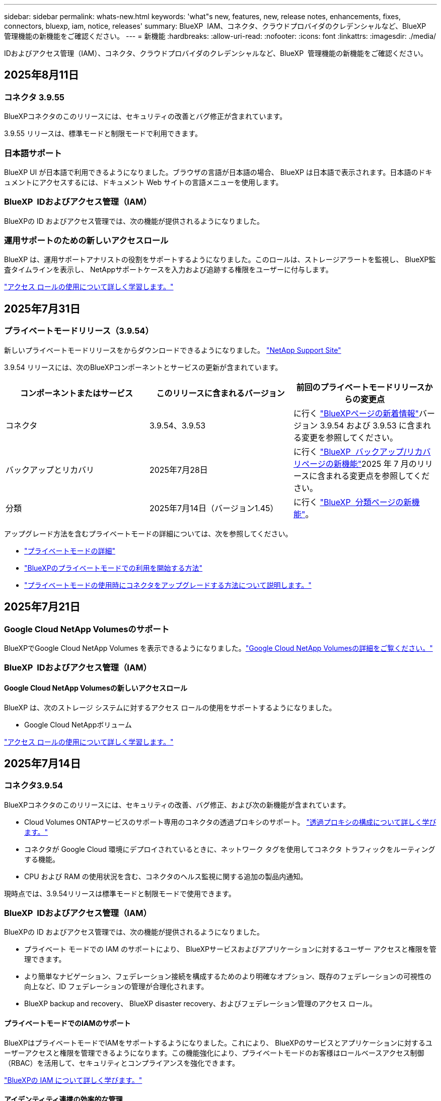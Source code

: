 ---
sidebar: sidebar 
permalink: whats-new.html 
keywords: 'what"s new, features, new, release notes, enhancements, fixes, connectors, bluexp, iam, notice, releases' 
summary: BlueXP  IAM、コネクタ、クラウドプロバイダのクレデンシャルなど、BlueXP  管理機能の新機能をご確認ください。 
---
= 新機能
:hardbreaks:
:allow-uri-read: 
:nofooter: 
:icons: font
:linkattrs: 
:imagesdir: ./media/


[role="lead"]
IDおよびアクセス管理（IAM）、コネクタ、クラウドプロバイダのクレデンシャルなど、BlueXP  管理機能の新機能をご確認ください。



== 2025年8月11日



=== コネクタ 3.9.55

BlueXPコネクタのこのリリースには、セキュリティの改善とバグ修正が含まれています。

3.9.55 リリースは、標準モードと制限モードで利用できます。



=== 日本語サポート

BlueXP UI が日本語で利用できるようになりました。ブラウザの言語が日本語の場合、 BlueXP は日本語で表示されます。日本語のドキュメントにアクセスするには、ドキュメント Web サイトの言語メニューを使用します。



=== BlueXP  IDおよびアクセス管理（IAM）

BlueXPの ID およびアクセス管理では、次の機能が提供されるようになりました。



=== 運用サポートのための新しいアクセスロール

BlueXP は、運用サポートアナリストの役割をサポートするようになりました。このロールは、ストレージアラートを監視し、 BlueXP監査タイムラインを表示し、 NetAppサポートケースを入力および追跡する権限をユーザーに付与します。

link:https://docs.netapp.com/us-en/bluexp-setup-admin/reference-iam-predefined-roles.html["アクセス ロールの使用について詳しく学習します。"]



== 2025年7月31日



=== プライベートモードリリース（3.9.54）

新しいプライベートモードリリースをからダウンロードできるようになりました。 https://mysupport.netapp.com/site/downloads["NetApp Support Site"^]

3.9.54 リリースには、次のBlueXPコンポーネントとサービスの更新が含まれています。

[cols="3*"]
|===
| コンポーネントまたはサービス | このリリースに含まれるバージョン | 前回のプライベートモードリリースからの変更点 


| コネクタ | 3.9.54、3.9.53 | に行く https://docs.netapp.com/us-en/bluexp-setup-admin/whats-new.html#connector-3-9-50["BlueXPページの新着情報"^]バージョン 3.9.54 および 3.9.53 に含まれる変更を参照してください。 


| バックアップとリカバリ | 2025年7月28日 | に行く https://docs.netapp.com/us-en/bluexp-backup-recovery/whats-new.html["BlueXP  バックアップ/リカバリページの新機能"^]2025 年 7 月のリリースに含まれる変更点を参照してください。 


| 分類 | 2025年7月14日（バージョン1.45） | に行く https://docs.netapp.com/us-en/bluexp-classification/whats-new.html["BlueXP  分類ページの新機能"^]。 
|===
アップグレード方法を含むプライベートモードの詳細については、次を参照してください。

* https://docs.netapp.com/us-en/bluexp-setup-admin/concept-modes.html["プライベートモードの詳細"]
* https://docs.netapp.com/us-en/bluexp-setup-admin/task-quick-start-private-mode.html["BlueXPのプライベートモードでの利用を開始する方法"]
* https://docs.netapp.com/us-en/bluexp-setup-admin/task-upgrade-connector.html["プライベートモードの使用時にコネクタをアップグレードする方法について説明します。"]




== 2025年7月21日



=== Google Cloud NetApp Volumesのサポート

BlueXPでGoogle Cloud NetApp Volumes を表示できるようになりました。link:https://docs.netapp.com/us-en//bluexp-google-cloud-netapp-volumes/index.html["Google Cloud NetApp Volumesの詳細をご覧ください。"]



=== BlueXP  IDおよびアクセス管理（IAM）



==== Google Cloud NetApp Volumesの新しいアクセスロール

BlueXP は、次のストレージ システムに対するアクセス ロールの使用をサポートするようになりました。

* Google Cloud NetAppボリューム


link:https://docs.netapp.com/us-en/bluexp-setup-admin/reference-iam-predefined-roles.html["アクセス ロールの使用について詳しく学習します。"]



== 2025年7月14日



=== コネクタ3.9.54

BlueXPコネクタのこのリリースには、セキュリティの改善、バグ修正、および次の新機能が含まれています。

* Cloud Volumes ONTAPサービスのサポート専用のコネクタの透過プロキシのサポート。 link:https://docs.netapp.com/us-en/bluexp-setup-admin/task-configuring-proxy.html["透過プロキシの構成について詳しく学びます。"]
* コネクタが Google Cloud 環境にデプロイされているときに、ネットワーク タグを使用してコネクタ トラフィックをルーティングする機能。
* CPU および RAM の使用状況を含む、コネクタのヘルス監視に関する追加の製品内通知。


現時点では、3.9.54リリースは標準モードと制限モードで使用できます。



=== BlueXP  IDおよびアクセス管理（IAM）

BlueXPの ID およびアクセス管理では、次の機能が提供されるようになりました。

* プライベート モードでの IAM のサポートにより、 BlueXPサービスおよびアプリケーションに対するユーザー アクセスと権限を管理できます。
* より簡単なナビゲーション、フェデレーション接続を構成するためのより明確なオプション、既存のフェデレーションの可視性の向上など、ID フェデレーションの管理が合理化されます。
* BlueXP backup and recovery、 BlueXP disaster recovery、およびフェデレーション管理のアクセス ロール。




==== プライベートモードでのIAMのサポート

BlueXPはプライベートモードでIAMをサポートするようになりました。これにより、 BlueXPのサービスとアプリケーションに対するユーザーアクセスと権限を管理できるようになります。この機能強化により、プライベートモードのお客様はロールベースアクセス制御（RBAC）を活用して、セキュリティとコンプライアンスを強化できます。

link:https://docs.netapp.com/us-en/bluexp-setup-admin/whats-new.html#iam["BlueXPの IAM について詳しく学びます。"]



==== アイデンティティ連携の効率的な管理

BlueXPは、ID連携を管理するためのより直感的なインターフェースを提供します。これにより、ナビゲーションが簡素化され、連携接続の設定オプションが明確になり、既存の連携の可視性が向上します。

ID連携によるシングルサインオン（SSO）を有効にすると、ユーザーは企業の認証情報でBlueXPにログインできるようになります。これにより、セキュリティが向上し、パスワードの使用が削減され、オンボーディングが簡素化されます。

新しい管理機能にアクセスするには、既存のフェデレーション接続を新しいインターフェースにインポートするよう求められます。これにより、フェデレーション接続を再作成することなく、最新の機能強化を活用できます。 link:https://docs.netapp.com/us-en/bluexp-setup-admin/task-federation-import.html["既存のフェデレーション接続をBlueXPにインポートする方法の詳細をご覧ください。"]

改善されたフェデレーション管理により、次のことが可能になります。

* フェデレーション接続に複数の検証済みドメインを追加すると、同じ ID プロバイダー (IdP) で複数のドメインを使用できるようになります。
* 必要に応じてフェデレーション接続を無効化または削除し、ユーザー アクセスとセキュリティを制御できます。
* IAM ロールを使用してフェデレーション管理へのアクセスを制御します。


link:https://docs.netapp.com/us-en/bluexp-setup-admin/concept-federation.html["BlueXPの ID フェデレーションの詳細をご覧ください。"]



==== BlueXP backup and recovery、 BlueXP disaster recovery、フェデレーション管理の新しいアクセス ロール

BlueXPでは、次の機能とデータ サービスに対する IAM ロールの使用がサポートされるようになりました。

* BlueXPのバックアップとリカバリ
* BlueXPディザスタリカバリ
* フェデレーション


link:https://docs.netapp.com/us-en/bluexp-setup-admin/reference-iam-predefined-roles.html["アクセス ロールの使用について詳しく学習します。"]



== 2025年6月9日



=== コネクタ3.9.53

BlueXP コネクタのこのリリースには、セキュリティの改善とバグ修正が含まれています。

3.9.53リリースは、標準モードと制限モードで使用できます。



=== ディスク容量使用状況アラート

通知センターに、コネクタのディスク領域の使用状況に関するアラートが含まれるようになりました。 link:https://docs.netapp.com/us-en/bluexp-setup-admin/task-maintain-connectors.html#monitor-disk-space["詳細はこちら。"^]



=== 監査の改善

タイムラインにユーザーのログインとログアウトのイベントが表示されるようになりました。ログインアクティビティがいつ発生したかを確認できるため、監査やセキュリティ監視に役立ちます。組織管理者ロールを持つAPIユーザーは、ログインしたユーザーのメールアドレスをタイムラインに表示できます。  `includeUserData=true``パラメータは次のようになります。  `/audit/<account_id>?includeUserData=true` 。



=== BlueXPでKeystoneサブスクリプション管理が利用可能

BlueXP から NetApp Keystone サブスクリプションを管理できます。

link:https://docs.netapp.com/us-en/keystone-staas/index.html["BlueXP での Keystone サブスクリプション管理について学習します。"^]



=== BlueXP  IDおよびアクセス管理（IAM）



==== 多要素認証（MFA）

フェデレーションされていないユーザーは、 BlueXPアカウントでMFAを有効にしてセキュリティを強化できます。管理者は、必要に応じてユーザーのMFAをリセットまたは無効化するなど、MFA設定を管理できます。これは標準モードでのみサポートされます。

link:https://docs.netapp.com/us-en/bluexp-setup-admin/task-user-settings.html#task-user-mfa["自分自身に多要素認証を設定する方法について説明します。"^] link:https://docs.netapp.com/us-en/bluexp-setup-admin/task-iam-manage-members-permissions.html#manage-mfa["ユーザーに対する多要素認証の管理について学習します。"^]



=== ワークロード

BlueXP の認証情報ページから Amazon FSx for NetApp ONTAP の認証情報を表示および削除できるようになりました。



== 2025年5月29日



=== プライベートモードリリース（3.9.52）

新しいプライベートモードリリースをからダウンロードできるようになりました。 https://mysupport.netapp.com/site/downloads["NetApp Support Site"^]

3.9.52リリースでは、BlueXP  の次のコンポーネントとサービスが更新されています。

[cols="3*"]
|===
| コンポーネントまたはサービス | このリリースに含まれるバージョン | 前回のプライベートモードリリースからの変更点 


| コネクタ | 3.9.52、3.9.51 | にアクセス https://docs.netapp.com/us-en/bluexp-setup-admin/whats-new.html#connector-3-9-50["BlueXP  Connectorページの新機能"]し、バージョン3.9.52および3.9.50の変更点を参照してください。 


| バックアップとリカバリ | 2025年5月12日 | に行く https://docs.netapp.com/us-en/bluexp-backup-recovery/whats-new.html["BlueXP  バックアップ/リカバリページの新機能"^] 2025 年 5 月のリリースに含まれる変更を参照してください。 


| 分類 | 2025年5月12日（バージョン1.43） | にアクセス https://docs.netapp.com/us-en/bluexp-classification/whats-new.html["BlueXP  分類ページの新機能"^]し、1.38リリースから1.371.41リリースに含まれる変更点を参照してください。 
|===
アップグレード方法を含むプライベートモードの詳細については、次を参照してください。

* https://docs.netapp.com/us-en/bluexp-setup-admin/concept-modes.html["プライベートモードの詳細"]
* https://docs.netapp.com/us-en/bluexp-setup-admin/task-quick-start-private-mode.html["BlueXPのプライベートモードでの利用を開始する方法"]
* https://docs.netapp.com/us-en/bluexp-setup-admin/task-upgrade-connector.html["プライベートモードの使用時にコネクタをアップグレードする方法について説明します。"]




== 2025年5月12日



=== コネクタ3.9.52

このリリースのBlueXP  Connectorには、セキュリティのマイナーな改善とバグの修正、およびいくつかの追加アップデートが含まれています。

現時点では、3.9.52リリースは標準モードと制限モードで使用できます。



==== Docker 27およびDocker 28のサポート

コネクタでDocker 27とDocker 28がサポートされるようになりました。



==== Cloud Volumes ONTAP

Cloud Volumes ONTAPノードは、コネクタがコンプライアンス違反または14日間以上ダウンしている場合でもシャットダウンしなくなりました。CloudVolumes ONTAPは、コネクタへのアクセスを失った場合でも、イベント管理メッセージを送信します。この変更は、コネクタが長期間ダウンした場合でも、Cloud Volumes ONTAPが動作を継続できるようにするためのものです。コネクタのコンプライアンス要件は変更されません。



=== Keystoneの管理はBlueXP  で可能

BlueXP  のNetApp Keystoneベータ版では、Keystone管理機能へのアクセスが追加されました。NetApp Keystoneベータ版のサインアップページには、BlueXP  の左側のナビゲーションバーからアクセスできます。



=== BlueXP  IDおよびアクセス管理（IAM）



==== 新しいストレージ管理の役割

ストレージ管理者、システム正常性スペシャリスト、ストレージ閲覧者の役割が利用可能であり、ユーザーに割り当てることができます。

これらのロールを使用すると、組織内のどのユーザーがストレージ リソースを検出および管理できるかを管理できるほか、ストレージの正常性情報を表示したり、ソフトウェアの更新を実行したりすることもできます。

これらのロールは、次のストレージ リソースへのアクセスを制御するためにサポートされています。

* Eシリーズシステム
* StorageGRID システム
* オンプレミスの ONTAP システム


これらのロールを使用して、次の BlueXP サービスへのアクセスを制御することもできます。

* ソフトウェアの更新
* デジタルアドバイザ
* 運用の耐障害性
* 経済効率
* 持続可能性


次のロールが追加されました:

* *ストレージ管理者*
+
組織内のストレージリソースの健全性、ガバナンス、検出を管理します。このロールは、ストレージリソースのソフトウェア更新も実行できます。

* *システムヘルススペシャリスト*
+
組織内のストレージリソースの健全性とガバナンスを管理します。このロールは、ストレージリソースのソフトウェアアップデートも実行できます。作業環境を変更または削除することはできません。

* *ストレージビューア*
+
ストレージの健全性情報とガバナンス データを表示します。

+
link:https://docs.netapp.com/us-en/bluexp-setup-admin/reference-iam-predefined-roles.html["アクセスロールについて説明します。"^]





== 2025年4月14日



=== コネクタ3.9.51

今回のリリースのBlueXP Connectorには、セキュリティが若干改善され、バグが修正されています。

現時点では、3.9.51リリースは標準モードと制限モードで使用できます。



==== コネクタのダウンロード用のセキュアなエンドポイントが、バックアップとリカバリとランサムウェア対策でサポートされるようになりました。

Backup and RecoveryまたはRansomware Protectionを使用している場合は、コネクタのダウンロードにセキュアなエンドポイントを使用できるようになりました。 link:https://docs.netapp.com/us-en/bluexp-setup-admin/whats-new.html#new-secure-endpoints-to-obtain-connector-images["コネクタのダウンロード用のセキュアなエンドポイントについて説明します。"^]



=== BlueXP  IDおよびアクセス管理（IAM）

* Org管理者、フォルダ管理者、プロジェクト管理者がいないユーザにランサムウェア対策にアクセスするには、ランサムウェア対策ロールが割り当てられている必要があります。ユーザには、Ransomware protection adminまたはRansomware protection viewerのいずれかのロールを割り当てることができます。
* 組織管理者、フォルダ管理者、プロジェクト管理者がいないユーザにKeystoneにアクセスするには、Keystoneロールが割り当てられている必要があります。ユーザには、Keystone管理者またはKeystoneビューアのいずれかのロールを割り当てることができます。
+
link:https://docs.netapp.com/us-en/bluexp-setup-admin/reference-iam-predefined-roles.html["アクセスロールについて説明します。"^]

* Org管理者、フォルダ管理者、またはプロジェクト管理者のロールがある場合は、KeystoneサブスクリプションをIAMプロジェクトに関連付けることができるようになりました。KeystoneサブスクリプションをIAMプロジェクトに関連付けると、BlueXP  内でKeystoneへのアクセスを制御できます。




== 2025年3月28日



=== プライベートモードリリース（3.9.50）

新しいプライベートモードリリースをからダウンロードできるようになりました。 https://mysupport.netapp.com/site/downloads["NetApp Support Site"^]

3.9.50リリースでは、BlueXP  の次のコンポーネントとサービスが更新されています。

[cols="3*"]
|===
| コンポーネントまたはサービス | このリリースに含まれるバージョン | 前回のプライベートモードリリースからの変更点 


| コネクタ | 3.9.50、3.9.49 | にアクセス https://docs.netapp.com/us-en/bluexp-setup-admin/whats-new.html#connector-3-9-50["BlueXP  Connectorページの新機能"]し、バージョン3.9.50および3.9.49の変更点を参照してください。 


| バックアップとリカバリ | 2025年3月17日 | に移動し https://docs.netapp.com/us-en/bluexp-backup-recovery/whats-new.html["BlueXP  バックアップ/リカバリページの新機能"^]、2024年3月リリースに含まれる変更点を参照してください。 


| 分類 | 2025年3月10日（バージョン1.41） | にアクセス https://docs.netapp.com/us-en/bluexp-classification/whats-new.html["BlueXP  分類ページの新機能"^]し、1.38リリースから1.371.41リリースに含まれる変更点を参照してください。 
|===
アップグレード方法を含むプライベートモードの詳細については、次を参照してください。

* https://docs.netapp.com/us-en/bluexp-setup-admin/concept-modes.html["プライベートモードの詳細"]
* https://docs.netapp.com/us-en/bluexp-setup-admin/task-quick-start-private-mode.html["BlueXPのプライベートモードでの利用を開始する方法"]
* https://docs.netapp.com/us-en/bluexp-setup-admin/task-upgrade-connector.html["プライベートモードの使用時にコネクタをアップグレードする方法について説明します。"]




== 2025年3月10日



=== コネクタ3.9.50

今回のリリースのBlueXP Connectorには、セキュリティが若干改善され、バグが修正されています。

* Cloud Volumes ONTAPシステムの管理は、オペレーティングシステムでSELinuxが有効になっているコネクタでサポートされるようになりました。
+
https://docs.redhat.com/en/documentation/red_hat_enterprise_linux/8/html/using_selinux/getting-started-with-selinux_using-selinux["SELinuxの詳細"^]



現時点では、3.9.50リリースは標準モードと制限モードで使用できます。



=== BlueXP  でNetApp Keystoneベータ版を利用可能

NetApp Keystoneは近日中にBlueXP  から利用可能になり、ベータ版として提供されます。NetApp Keystoneベータ版のサインアップページには、BlueXP  の左側のナビゲーションバーからアクセスできます。



== 2025年3月6日



=== コネクタ3.9.49アップデート



==== BlueXP  テコネクタヲシヨウスルシヨウコウノONTAP System Managerヘノアクセス

BlueXP  管理者（Organization adminロールを持つユーザ）は、ONTAPシステムマネージャにアクセスするためにONTAPクレデンシャルの入力を求めるようにBlueXP  を設定できます。この設定を有効にすると、BlueXP  に保存されないため、ユーザは毎回ONTAPクレデンシャルを入力する必要があります。

この機能は、コネクタバージョン3.9.49以降で使用できます。link:https://docs.netapp.com/us-en/bluexp-setup-admin//task-ontap-access-connector.html["クレデンシャルを設定する方法について説明します。"^]です。



=== コネクタ3.9.48アップデート



==== コネクタの自動アップグレード設定を無効にする機能

コネクタの自動アップグレード機能を無効にすることができます。

BlueXP  を標準モードまたは制限モードで使用すると、コネクタにソフトウェアの更新を取得するためのアウトバウンドインターネットアクセスがある限り、BlueXP  はコネクタを自動的に最新リリースにアップグレードします。コネクタのアップグレード時に手動で管理する必要がある場合は、標準モードまたは制限モードの自動アップグレードを無効にできるようになりました。


NOTE: この変更は、コネクタを常に自分でアップグレードする必要があるBlueXP  プライベートモードには影響しません。

この機能は、コネクタバージョン3.9.48以降で使用できます。

link:https://docs.netapp.com/us-en/bluexp-setup-admin/task-upgrade-connector.html["コネクタの自動アップグレードを無効にする方法について説明します。"^]



== 2025年2月18日



=== プライベートモードリリース（3.9.48）

新しいプライベートモードリリースをからダウンロードできるようになりました。 https://mysupport.netapp.com/site/downloads["NetApp Support Site"^]

3.9.48リリースでは、BlueXP  の次のコンポーネントとサービスが更新されています。

[cols="3*"]
|===
| コンポーネントまたはサービス | このリリースに含まれるバージョン | 前回のプライベートモードリリースからの変更点 


| コネクタ | 3.9.48 | に移動し https://docs.netapp.com/us-en/bluexp-setup-admin/whats-new.html#connector-3-9-48["BlueXP  Connectorページの新機能"]、バージョン3.9.48に含まれている変更点を参照してください。 


| バックアップとリカバリ | 2025年2月21日 | にアクセス https://docs.netapp.com/us-en/bluexp-backup-recovery/whats-new.html["BlueXP  バックアップ/リカバリページの新機能"^]し、2025年2月リリースに含まれる変更点を確認してください。 


| 分類 | 2025年1月22日（バージョン1.39） | に移動し https://docs.netapp.com/us-en/bluexp-classification/whats-new.html["BlueXP  分類ページの新機能"^]、1.39リリースに含まれる変更点を参照してください。 
|===


== 2025年2月10日



=== コネクタ3.9.49

今回のリリースのBlueXP Connectorには、セキュリティが若干改善され、バグが修正されています。

現時点では、3.9.49リリースは標準モードと制限モードで使用できます。



=== BlueXP  IDおよびアクセス管理（IAM）

* BlueXP  ユーザへの複数のロールの割り当てがサポートされます。
* BlueXP  組織の複数のリソース（Org/フォルダ/プロジェクト）への役割の割り当てのサポート
* ロールがプラットフォームとデータサービスの2つのカテゴリのいずれかに関連付けられるようになりました。




==== 制限モードでBlueXP  IAMが使用されるようになりました

BlueXP  IDおよびアクセス管理（IAM）が制限モードで使用されるようになりました。

BlueXP  IDおよびアクセス管理（IAM）は、標準モードおよび制限モードでBlueXP  を使用するときにBlueXP  アカウントが提供する以前の機能を置き換え、強化するリソースおよびアクセス管理モデルです。

.関連情報
* https://docs.netapp.com/us-en/bluexp-setup-admin/concept-identity-and-access-management.html["BlueXP  IAMの詳細"]
* https://docs.netapp.com/us-en/bluexp-setup-admin/task-iam-get-started.html["BlueXP  IAMの使用を開始する"]


BlueXP  IAMでは、リソースと権限をよりきめ細かく管理できます。

* 最上位の_organization_を使用すると、さまざまな_projects_のアクセスを管理できます。
* _Folders_関連するプロジェクトをグループ化できます。
* 強化されたリソース管理により、リソースを1つ以上のフォルダまたはプロジェクトに関連付けることができます。
+
たとえば、Cloud Volumes ONTAPシステムを複数のプロジェクトに関連付けることができます。

* 強化されたアクセス管理により、組織階層のさまざまなレベルのメンバーにロールを割り当てることができます。


これらの機能拡張により、ユーザが実行できるアクションとユーザがアクセスできるリソースをより適切に制御できるようになります。

.制限モードでの既存アカウントへのBlueXP  IAMの影響
BlueXP  にログインすると、次の変更が表示されます。

* あなたの_アカウント_が_組織_と呼ばれるようになりました
* your_workspaces_が_projects_と呼ばれるようになりました。
* ユーザロールの名前が変更されました。
+
** アカウント管理者_が現在_組織管理者_である_
** _Workspace admin_現在_フォルダまたはプロジェクト管理_
** _コンプライアンスビューア_現在_分類ビューア_


* [設定]では、BlueXP  IDとアクセス管理にアクセスして、これらの拡張機能を利用できます。


image:https://raw.githubusercontent.com/NetAppDocs/bluexp-setup-admin/main/media/screenshot-iam-introduction.png["BlueXP  のスクリーンショットは、インターフェイスの上部から選択可能な組織とプロジェクト、および[設定]メニューから使用できるIDとアクセスの管理を示しています。"]

次の点に注意してください。

* 既存のユーザや作業環境に変更はありません。
* ロールの名前は変更されていますが、権限の観点からは違いはありません。ユーザは以前と同じ作業環境に引き続きアクセスできます。
* BlueXP  へのログイン方法に変更はありません。BlueXP  IAMは、BlueXP  アカウントと同様に、NetAppクラウドログイン、NetAppサポートサイトのクレデンシャル、フェデレーテッド接続と連携します。
* 複数のBlueXP  アカウントを使用している場合は、複数のBlueXP  組織が存在することになります。


.BlueXP  IAM用API
この変更により、BlueXP  IAM用の新しいAPIが導入されましたが、以前のテナンシーAPIと下位互換性があります。 https://docs.netapp.com/us-en/bluexp-automation/tenancyv4/overview.html["BlueXP  IAM向けAPIの詳細"^]

.サポートされる展開モード
BlueXP  IAMは、BlueXP  を標準モードおよび制限モードで使用する場合にサポートされます。BlueXP  をプライベートモードで使用している場合は、引き続きBlueXP  アカウント_を使用してワークスペース、ユーザー、リソースを管理します。



=== プライベートモードリリース（3.9.48）

新しいプライベートモードリリースをからダウンロードできるようになりました。 https://mysupport.netapp.com/site/downloads["NetApp Support Site"^]

3.9.48リリースでは、BlueXP  の次のコンポーネントとサービスが更新されています。

[cols="3*"]
|===
| コンポーネントまたはサービス | このリリースに含まれるバージョン | 前回のプライベートモードリリースからの変更点 


| コネクタ | 3.9.48 | に移動し https://docs.netapp.com/us-en/bluexp-setup-admin/whats-new.html#connector-3-9-48["BlueXP  Connectorページの新機能"]、バージョン3.9.48に含まれている変更点を参照してください。 


| バックアップとリカバリ | 2025年2月21日 | にアクセス https://docs.netapp.com/us-en/bluexp-backup-recovery/whats-new.html["BlueXP  バックアップ/リカバリページの新機能"^]し、2025年2月リリースに含まれる変更点を確認してください。 


| 分類 | 2025年1月22日（バージョン1.39） | に移動し https://docs.netapp.com/us-en/bluexp-classification/whats-new.html["BlueXP  分類ページの新機能"^]、1.39リリースに含まれる変更点を参照してください。 
|===


== 2025年1月13日



=== コネクタ3.9.48

今回のリリースのBlueXP Connectorには、セキュリティが若干改善され、バグが修正されています。

現時点では、3.9.48リリースは標準モードと制限モードで使用できます。



=== BlueXP  IDおよびアクセス管理

* [Resources]ページに未検出のリソースが表示されるようになりました。未検出のリソースは、BlueXP  で認識されているが作業環境を作成していないストレージリソースです。たとえば、まだ作業環境がないデジタルアドバイザに表示されるリソースは、[リソース]ページに検出されていないリソースとして表示されます。
* Amazon FSx for NetApp ONTAPリソースは、IAMロールに関連付けることができないため、IAMリソースページに表示されません。これらのリソースは、それぞれのキャンバスまたはワークロードで表示できます。




=== 追加のBlueXP  サービスのサポートケースを作成

BlueXP  をサポートに登録したら、BlueXP  Webベースのコンソールから直接サポートケースを作成できます。ケースを作成するときは、問題が関連付けられているサービスを選択する必要があります。

このリリースから、サポートケースを作成して、追加のBlueXP  サービスに関連付けることができるようになりました。

* BlueXPディザスタリカバリ
* BlueXPのランサムウェア対策


https://docs.netapp.com/us-en/bluexp-setup-admin/task-get-help.html["サポートケースの作成に関する詳細情報"]です。



== 2024年12月16日



=== コネクタイメージを取得するための新しいセキュアエンドポイント

コネクタをインストールするとき、または自動アップグレードが発生すると、コネクタはリポジトリに接続してインストールまたはアップグレード用のイメージをダウンロードします。デフォルトでは、コネクタは常に次のエンドポイントに接続しています。

* \https://*.blob.core.windows.net
* \https://cloudmanagerinfraprod.azurecr.io


最初のエンドポイントには、最終的な場所を指定できないため、ワイルドカードが含まれています。リポジトリのロードバランシングはサービスプロバイダーによって管理されます。つまり、ダウンロードはさまざまなエンドポイントから実行できます。

セキュリティを強化するために、コネクタは専用エンドポイントからインストールイメージとアップグレードイメージをダウンロードできるようになりました。

* \https://bluexpinfraprod.eastus2.data.azurecr.io
* \https://bluexpinfraprod.azurecr.io


これらの新しいエンドポイントの使用を開始するには、ファイアウォールルールから既存のエンドポイントを削除し、新しいエンドポイントを許可することを推奨します。

これらの新しいエンドポイントは、コネクタの3.9.47リリース以降でサポートされています。以前のリリースのコネクタとの下位互換性はありません。

次の点に注意してください。

* 既存のエンドポイントは引き続きサポートされます。新しいエンドポイントを使用しない場合は、変更は必要ありません。
* コネクタは最初に既存のエンドポイントに接続します。これらのエンドポイントにアクセスできない場合、コネクタは自動的に新しいエンドポイントに接続します。
* 新しいエンドポイントは、次のシナリオではサポートされません。
+
** コネクタが政府機関地域に設置されている場合。
** BlueXP  のバックアップとリカバリまたはBlueXP  ランサムウェア対策でコネクタを使用する場合。


+
どちらの場合も、既存のエンドポイントを引き続き使用できます。





== 2024年12月9日



=== コネクタ3.9.47

このリリースのBlueXP  Connectorには、バグの修正と、コネクタのインストール時に通知されるエンドポイントの変更が含まれています。

現時点では、3.9.47リリースは標準モードと制限モードで使用できます。

.インストール時にNetAppサポートに連絡するエンドポイント
コネクタを手動でインストールすると、インストーラは\https://support NetApp .comに接続しなくなります。

インストーラは引き続き\ https://mysupport . NetApp . comにアクセスします。



=== BlueXP  IDおよびアクセス管理

[Connectors]ページには、現在使用可能なコネクタのみが表示されます削除したコネクタは表示されなくなります。



== 2024年11月26日



=== プライベートモードリリース（3.9.46）

新しいプライベートモードリリースをからダウンロードできるようになりました。 https://mysupport.netapp.com/site/downloads["NetApp Support Site"^]

3.9.46リリースでは、BlueXP  の次のコンポーネントとサービスが更新されています。

[cols="3*"]
|===
| コンポーネントまたはサービス | このリリースに含まれるバージョン | 前回のプライベートモードリリースからの変更点 


| コネクタ | 3.9.46 | セキュリティのマイナーな改善とバグの修正 


| バックアップとリカバリ | 2024年11月22日 | に移動し https://docs.netapp.com/us-en/bluexp-backup-recovery/whats-new.html["BlueXP  バックアップ/リカバリページの新機能"^]、2024年11月リリースに含まれる変更点を確認します。 


| 分類 | 2024年11月4日（バージョン1.37） | にアクセス https://docs.netapp.com/us-en/bluexp-classification/whats-new.html["BlueXP  分類ページの新機能"^]し、1.32リリースから1.37リリースへの変更点を確認します。 


| Cloud Volumes ONTAP管理 | 2024年11月11日 | に移動し https://docs.netapp.com/us-en/bluexp-cloud-volumes-ontap/whats-new.html["Cloud Volumes ONTAP管理ページの新機能"^]、2024年10月および2024年11月のリリースに含まれる変更点を確認します。 


| オンプレミスのONTAPクラスタ管理 | 2024年11月26日 | に移動し https://docs.netapp.com/us-en/bluexp-ontap-onprem/whats-new.html["オンプレミスのONTAPクラスタ管理ページの新機能"^]、2024年11月リリースに含まれる変更点を確認します。 
|===
BlueXP  デジタルウォレットとBlueXP  レプリケーションもプライベートモードに含まれていますが、以前のプライベートモードリリースから変更はありません。

アップグレード方法を含むプライベートモードの詳細については、次を参照してください。

* https://docs.netapp.com/us-en/bluexp-setup-admin/concept-modes.html["プライベートモードの詳細"]
* https://docs.netapp.com/us-en/bluexp-setup-admin/task-quick-start-private-mode.html["BlueXPのプライベートモードでの利用を開始する方法"]
* https://docs.netapp.com/us-en/bluexp-setup-admin/task-upgrade-connector.html["プライベートモードの使用時にコネクタをアップグレードする方法について説明します。"]




== 2024年11月11日



=== コネクタ3.9.46

今回のリリースのBlueXP Connectorには、セキュリティが若干改善され、バグが修正されています。

現時点では、3.9.46リリースは標準モードと制限モードで使用できます。



=== IAMプロジェクトのID

BlueXP  IDおよびアクセス管理からプロジェクトのIDを表示できるようになりました。このIDは、API呼び出しの実行時に必要になる場合があります。

https://docs.netapp.com/us-en/bluexp-setup-admin/task-iam-rename-organization.html#project-id["プロジェクトのIDを取得する方法"]です。



== 2024年10月10日



=== コネクタ3.9.45パッチ

このパッチにはバグ修正が含まれています。



== 2024年10月7日



=== BlueXP  IDおよびアクセス管理

BlueXP  IDおよびアクセス管理（IAM）は、標準モードでBlueXP  を使用するときにBlueXP  アカウントが提供する以前の機能を置き換え、強化する新しいリソースおよびアクセス管理モデルです。

BlueXP  IAMでは、リソースと権限をよりきめ細かく管理できます。

* 最上位の_organization_を使用すると、さまざまな_projects_のアクセスを管理できます。
* _Folders_関連するプロジェクトをグループ化できます。
* 強化されたリソース管理により、リソースを1つ以上のフォルダまたはプロジェクトに関連付けることができます。
+
たとえば、Cloud Volumes ONTAPシステムを複数のプロジェクトに関連付けることができます。

* 強化されたアクセス管理により、組織階層のさまざまなレベルのメンバーにロールを割り当てることができます。


これらの機能拡張により、ユーザが実行できるアクションとユーザがアクセスできるリソースをより適切に制御できるようになります。

.BlueXP  IAMが既存アカウントに与える影響
BlueXP  にログインすると、次の変更が表示されます。

* あなたの_アカウント_が_組織_と呼ばれるようになりました
* your_workspaces_が_projects_と呼ばれるようになりました。
* ユーザロールの名前が変更されました。
+
** アカウント管理者_が現在_組織管理者_である_
** _Workspace admin_現在_フォルダまたはプロジェクト管理_
** _コンプライアンスビューア_現在_分類ビューア_


* [設定]では、BlueXP  IDとアクセス管理にアクセスして、これらの拡張機能を利用できます。


image:https://raw.githubusercontent.com/NetAppDocs/bluexp-setup-admin/main/media/screenshot-iam-introduction.png["BlueXP  のスクリーンショットは、インターフェイスの上部から選択可能な組織とプロジェクト、および[設定]メニューから使用できるIDとアクセスの管理を示しています。"]

次の点に注意してください。

* 既存のユーザや作業環境に変更はありません。
* ロールの名前は変更されていますが、権限の観点からは違いはありません。ユーザは以前と同じ作業環境に引き続きアクセスできます。
* BlueXP  へのログイン方法に変更はありません。BlueXP  IAMは、BlueXP  アカウントと同様に、NetAppクラウドログイン、NetAppサポートサイトのクレデンシャル、フェデレーテッド接続と連携します。
* 複数のBlueXP  アカウントを使用している場合は、複数のBlueXP  組織が存在することになります。


.BlueXP  IAM用API
この変更により、BlueXP  IAM用の新しいAPIが導入されましたが、以前のテナンシーAPIと下位互換性があります。 https://docs.netapp.com/us-en/bluexp-automation/tenancyv4/overview.html["BlueXP  IAM向けAPIの詳細"^]

.サポートされる展開モード
BlueXP  IAMは、標準モードでBlueXP  を使用する場合にサポートされます。BlueXP  を制限モードまたはプライベートモードで使用している場合は、引き続きBlueXP  アカウント_を使用してワークスペース、ユーザー、リソースを管理します。

.次の手順
* https://docs.netapp.com/us-en/bluexp-setup-admin/concept-identity-and-access-management.html["BlueXP  IAMの詳細"]
* https://docs.netapp.com/us-en/bluexp-setup-admin/task-iam-get-started.html["BlueXP  IAMの使用を開始する"]




=== コネクタ3.9.45

このリリースには、拡張されたオペレーティングシステムサポートとバグ修正が含まれています。

3.9.45リリースは、標準モードと制限モードで使用できます。

.Ubuntu 24.04 LTSのサポート
3.9.45リリース以降、BlueXP  では、BlueXP  を標準モードまたは制限モードで使用する場合、Ubuntu 24.04 LTSホストへのコネクタの新規インストールがサポートされるようになりました。

https://docs.netapp.com/us-en/bluexp-setup-admin/task-install-connector-on-prem.html#step-1-review-host-requirements["コネクタホスト要件の表示"]。



=== RHELホストでのSELinuxのサポート

BlueXP  では、強制モードまたは許可モードのいずれかでSELinuxが有効になっているRed Hat Enterprise Linuxホストでコネクタがサポートされるようになりました。

SELinuxのサポートは、標準モードと制限モードの3.9.40リリースから開始され、プライベートモードの3.9.42リリースから開始されます。

次の制限事項に注意してください。

* BlueXP  では、UbuntuホストでのSELinuxはサポートされません。
* Cloud Volumes ONTAPシステムの管理オペレーティングシステムでSELinuxが有効になっているコネクタではサポートされていません。


https://docs.redhat.com/en/documentation/red_hat_enterprise_linux/8/html/using_selinux/getting-started-with-selinux_using-selinux["SELinuxの詳細"^]



== 2024年9月30日



=== プライベートモードリリース（3.9.44）

新しいプライベートモードリリースがNetApp Support Siteからダウンロードできるようになりました。

このリリースには、プライベートモードでサポートされる次のバージョンのBlueXP  コンポーネントとサービスが含まれています。

[cols="2*"]
|===
| サービス | 含まれるバージョン 


| コネクタ | 3.9.44 


| バックアップとリカバリ | 2024年9月27日 


| 分類 | 2024年5月15日（バージョン1.31） 


| Cloud Volumes ONTAP管理 | 2024年9月9日 


| デジタルウォレット | 2023年7月30日 


| オンプレミスのONTAPクラスタ管理 | 2024年4月22日 


| レプリケーション | 2022年9月18日 
|===
コネクタの3.9.44プライベートモードリリースには、2024年8月および2024年9月のリリースで導入されたアップデートが含まれています。特に注目すべきは、Red Hat Enterprise Linux 9.4のサポートです。

これらのBlueXP  コンポーネントおよびサービスのバージョンに含まれる内容の詳細については、各BlueXP  サービスのリリースノートを参照してください。

* https://docs.netapp.com/us-en/bluexp-setup-admin/whats-new.html#9-september-2024["コネクタの2024年9月リリースの新機能"]
* https://docs.netapp.com/us-en/bluexp-setup-admin/whats-new.html#8-august-2024["コネクタの2024年8月リリースの新機能"]
* https://docs.netapp.com/us-en/bluexp-backup-recovery/whats-new.html["BlueXP  バックアップ/リカバリの新機能"^]
* https://docs.netapp.com/us-en/bluexp-classification/whats-new.html["BlueXP  分類の新機能"^]
* https://docs.netapp.com/us-en/bluexp-cloud-volumes-ontap/whats-new.html["BlueXP  のCloud Volumes ONTAP管理の新機能"^]


アップグレード方法を含むプライベートモードの詳細については、次を参照してください。

* https://docs.netapp.com/us-en/bluexp-setup-admin/concept-modes.html["プライベートモードの詳細"]
* https://docs.netapp.com/us-en/bluexp-setup-admin/task-quick-start-private-mode.html["BlueXPのプライベートモードでの利用を開始する方法"]
* https://docs.netapp.com/us-en/bluexp-setup-admin/task-upgrade-connector.html["プライベートモードの使用時にコネクタをアップグレードする方法について説明します。"]




== 2024年9月9日



=== コネクタ3.9.44

このリリースでは、Docker Engine 26のサポート、SSL証明書の強化、およびバグの修正が含まれています。

3.9.44リリースは、標準モードと制限モードで使用できます。

.新規インストール時のDocker Engine 26のサポート
コネクタの3.9.44リリース以降では、Ubuntuホストでの_new_connectorのインストールでDocker Engine 26がサポートされるようになりました。

3.9.44より前のリリースで作成された既存のコネクタがある場合、Docker Engine 25.0.5は引き続きUbuntuホストでサポートされる最大バージョンです。

https://docs.netapp.com/us-en/bluexp-setup-admin/task-install-connector-on-prem.html#step-1-review-host-requirements["Docker Engineの要件の詳細"]です。

.ローカルUIアクセス用のSSL証明書が更新されました
BlueXP  を制限モードまたはプライベートモードで使用する場合、クラウドリージョンまたはオンプレミスに導入されているコネクタ仮想マシンからユーザーインターフェイスにアクセスできます。デフォルトでは、BlueXP  は自己署名SSL証明書を使用して、コネクタで実行されているWebベースのコンソールへのセキュアなHTTPSアクセスを提供します。

このリリースでは、新規および既存のコネクタのSSL証明書に変更を加えました。

* 証明書の共通名が短いホスト名と一致するようになりました。
* Certificate Subject Alternative Nameは、ホストマシンのFully Qualified Domain Name（FQDN；完全修飾ドメイン名）です。




=== RHEL 9.4のサポート

BlueXP  を標準モードまたは制限モードで使用している場合、BlueXP  でRed Hat Enterprise Linux 9.4ホストへのコネクタのインストールがサポートされるようになりました。

RHEL 9.4のサポートは、コネクタの3.9.40リリースから開始されました。

標準モードおよび制限モードでサポートされるRHELのバージョンリストに、次のものが追加されました。

* 8.6～8.10
* 9.1～9.4


https://docs.netapp.com/us-en/bluexp-setup-admin/reference-connector-operating-system-changes.html["コネクタを使用したRHEL 8および9のサポートについて"]。



=== すべてのバージョンのRHELでのPodman 4.9.4のサポート

Podman 4.9.4は、Red Hat Enterprise Linuxのすべてのサポート対象バージョンでサポートされるようになりました。バージョン4.9.4は、これまでRHEL 8.10でのみサポートされていました。

サポートされるPodmanバージョンの更新されたリストには、Red Hat Enterprise Linuxホストでの4.6.1および4.9.4が含まれています。

コネクタの3.9.40リリース以降のRHELホストにはPodmanが必要です。

https://docs.netapp.com/us-en/bluexp-setup-admin/reference-connector-operating-system-changes.html["コネクタを使用したRHEL 8および9のサポートについて"]。



=== AWSとAzureの権限が更新されました

コネクタのAWSポリシーとAzureポリシーを更新し、不要になった権限を削除しました。この権限は、BlueXP  エッジのキャッシングとKubernetesクラスタの検出と管理に関連していましたが、2024年8月にサポートが終了しました。

* https://docs.netapp.com/us-en/bluexp-setup-admin/reference-permissions.html#change-log["AWSポリシーの変更点を確認する"]です。
* https://docs.netapp.com/us-en/bluexp-setup-admin/reference-permissions-azure.html#change-log["Azureポリシーの変更点を確認"]です。




== 2024年8月22日



=== コネクタ3.9.43パッチ

Cloud Volumes ONTAP 9.15.1リリースをサポートするようにコネクタを更新しました。

このリリースのサポートには、Azure用コネクタポリシーの更新が含まれています。ポリシーに次の権限が追加されました。

[source, json]
----
"Microsoft.Compute/virtualMachineScaleSets/write",
"Microsoft.Compute/virtualMachineScaleSets/read",
"Microsoft.Compute/virtualMachineScaleSets/delete"
----
これらの権限は、Cloud Volumes ONTAPが仮想マシンスケールセットをサポートするために必要です。既存のコネクタがあり、この新機能を使用する場合は、Azureクレデンシャルに関連付けられているカスタムロールにこれらの権限を追加する必要があります。

* https://docs.netapp.com/us-en/cloud-volumes-ontap-relnotes["Cloud Volumes ONTAP 9.15.1リリースの詳細"^]
* https://docs.netapp.com/us-en/bluexp-setup-admin/reference-permissions-azure.html["コネクタのAzure権限を表示"]です。




== 2024年8月8日



=== コネクタ3.9.43

このリリースには、マイナーな改善とバグ修正が含まれています。

3.9.43リリースは、標準モードと制限モードで使用できます。



=== CPUおよびRAMの要件の更新

信頼性を高め、BlueXP  とコネクタのパフォーマンスを向上させるために、コネクタ仮想マシン用に追加のCPUとRAMが必要になりました。

* CPU：8コアまたは8 vCPU（以前の要件は4）
* RAM：32GB（以前の要件は14GB）


この変更により、BlueXP  またはクラウドプロバイダのマーケットプレイスからコネクタを導入する際のデフォルトのVMインスタンスタイプは次のとおりです。

* AWS：t3.2xlarge
* Azure：Standard_D8s_v3
* Google Cloud：n2-standard-8


更新されたCPUとRAMの要件は、すべての新しいコネクタに適用されます。既存のコネクタの場合は、パフォーマンスと信頼性を向上させるために、CPUとRAMを増やすことをお勧めします。



=== RHEL 8.10でのPodman 4.9.4のサポート

Red Hat Enterprise Linux 8.10ホストにコネクタをインストールする際に、Podmanバージョン4.9.4がサポートされるようになりました。



=== アイデンティティフェデレーションのユーザ検証

BlueXP  でアイデンティティフェデレーションを使用する場合は、BlueXP  に初めてログインした各ユーザが簡単なフォームに入力してIDを検証する必要があります。
